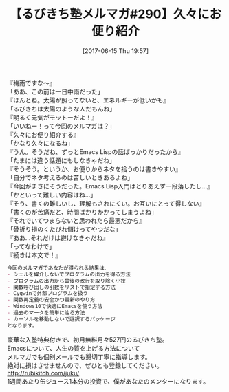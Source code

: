 #+BLOG: rubikitch
#+POSTID: 2113
#+DATE: [2017-06-15 Thu 19:57]
#+PERMALINK: melmag290
#+OPTIONS: toc:nil num:nil todo:nil pri:nil tags:nil ^:nil \n:t -:nil tex:nil ':nil
#+ISPAGE: nil
# (progn (erase-buffer)(find-file-hook--org2blog/wp-mode))
#+BLOG: rubikitch
#+CATEGORY: るびきち塾メルマガ
#+DESCRIPTION: るびきち塾メルマガ『Emacsの鬼るびきちのココだけの話#290』の予告
#+TITLE: 【るびきち塾メルマガ#290】久々にお便り紹介
#+begin: org2blog-tags
# content-length: 938

#+end:

『梅雨ですな〜』
「ああ、この前は一日中雨だった」
『ほんとね。太陽が照ってないと、エネルギーが低いかも』
「るびきちは太陽のような人だもんね」
『明るく元気がモットーだよ！』
「いいねー！って今回のメルマガは？」
『久々にお便り紹介する』
「かなり久々になるね」
『うん。そうだね、ずっとEmacs Lispの話ばっかりだったから』
「たまには違う話題にもしなきゃだね」
『そうそう。というか、お便りからネタを拾うのは書きやすい』
「自分でネタ考えるのは苦しいときあるよね」
『今回がまさにそうだった。Emacs Lisp入門はとりあえず一段落したし…』
「かといって難しい内容はね…」
『そう、書くの難しいし、理解もされにくい。お互いにとって得しない』
「書くのが苦痛だと、時間ばかりかかってしまうよね」
『それでいてつまらないと思われたら最悪だから』
「骨折り損のくたびれ儲けってやつだな」
『ああ…それだけは避けなきゃだね』
「ってなわけで」
『続きは本文で！』

# (wop)
#+BEGIN_SRC org
今回のメルマガであなたが得られる結果は、
- シェルを媒介しないでプログラムの出力を得る方法
- プログラムの出力から最後の改行を取り除く小技
- 関数呼び出しの引数をリストで指定する方法
- Cygwinで外部プログラムを扱う
- 関数再定義の安全かつ最新のやり方
- Windows10で快適にEmacsを使う方法
- 過去のマークを簡単に辿る方法
- カーソルを移動しないで選択するパッケージ
となります。
#+END_SRC

# footer
豪華な入塾特典付きで、初月無料月々527円のるびきち塾。
Emacsについて、人生の質を上げる方法について
メルマガでも個別メールでも懇切丁寧に指導します。
絶対に損はさせませんので、ぜひとも登録してください。
http://rubikitch.com/juku/
1週間あたり缶ジュース1本分の投資で、僕があなたのメンターになります。

# (progn (forward-line 1)(shell-command "screenshot-time.rb org_template" t))
